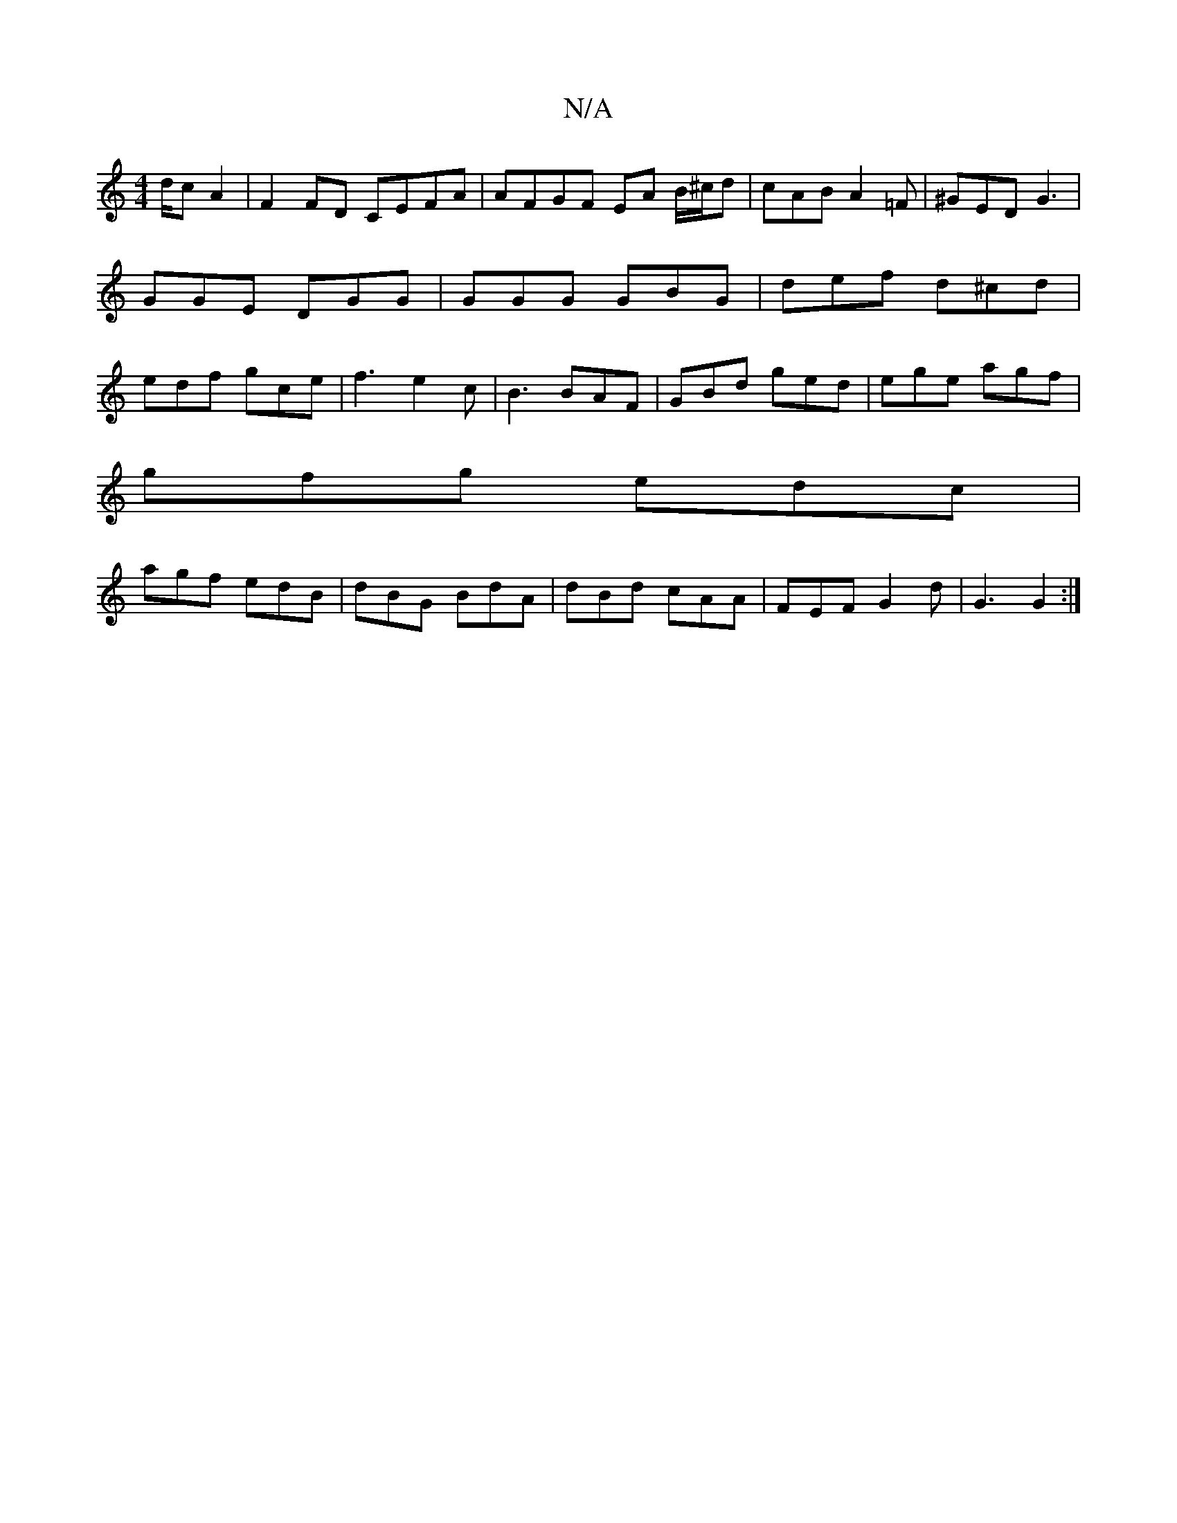 X:1
T:N/A
M:4/4
R:N/A
K:Cmajor
d/c A2| F2 FD CEFA | AFGF EA B/^c/d | cAB A2 =F | ^GED G3 | GGE DGG | GGG GBG | def d^cd | edf gce | f3 e2c | B3 BAF | GBd ged | ege agf |
gfg edc |
agf edB | dBG BdA | dBd cAA | FEF G2 d | G3 G2 :|
|